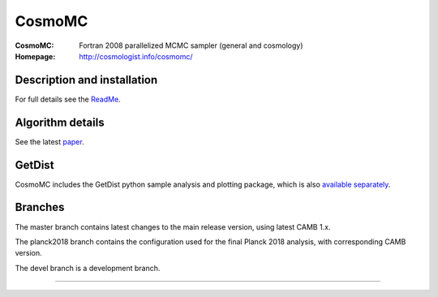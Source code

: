 ===================
CosmoMC
===================
:CosmoMC:  Fortran 2008 parallelized MCMC sampler (general and cosmology)
:Homepage: http://cosmologist.info/cosmomc/

Description and installation
=============================

For full details see the `ReadMe <http://cosmologist.info/cosmomc/readme.html>`_.

Algorithm details
==================

See the latest `paper <http://arxiv.org/abs/1304.4473>`_.

GetDist
===================

CosmoMC includes the GetDist python sample analysis and plotting package, which is
also `available separately <http://getdist.readthedocs.org/en/latest/>`_.

Branches
=============================

The master branch contains latest changes to the main release version, using latest CAMB 1.x.

.. image:: https://secure.travis-ci.org/cmbant/CosmoMC.png?branch=master
  :target: https://secure.travis-ci.org/cmbant/CosmoMC/builds

The planck2018 branch contains the configuration used for the final Planck 2018 analysis, with 
corresponding CAMB version.

The devel branch is a development branch.

=============

.. raw:: html

    <a href="http://www.sussex.ac.uk/astronomy/"><img src="https://cdn.cosmologist.info/antony/Sussex.png" height="170px"></a>
    <a href="http://erc.europa.eu/"><img src="https://erc.europa.eu/sites/default/files/content/erc_banner-vertical.jpg" height="200px"></a>
